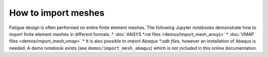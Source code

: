 How to import meshes
===========================

Fatigue design is often performed on entire finite element meshes.
The following Jupyter notebooks demonstrate how to import finite element meshes in different formats.
* :doc:`ANSYS *.rst files <demos/import_mesh_ansys>`
* :doc:`VMAP files <demos/import_mesh_vmap>`
* It is also possible to import `Abaqus *.odb files`, however an installation of Abaqus is needed. A demo notebook exists (see ``demos/import_mesh_abaqus``) which is not included in this online documentation.
